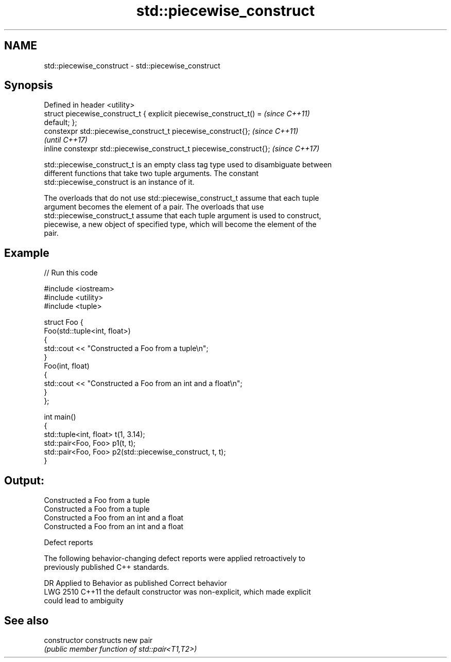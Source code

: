 .TH std::piecewise_construct 3 "2022.07.31" "http://cppreference.com" "C++ Standard Libary"
.SH NAME
std::piecewise_construct \- std::piecewise_construct

.SH Synopsis
   Defined in header <utility>
   struct piecewise_construct_t { explicit piecewise_construct_t() =      \fI(since C++11)\fP
   default; };
   constexpr std::piecewise_construct_t piecewise_construct{};            \fI(since C++11)\fP
                                                                          \fI(until C++17)\fP
   inline constexpr std::piecewise_construct_t piecewise_construct{};     \fI(since C++17)\fP

   std::piecewise_construct_t is an empty class tag type used to disambiguate between
   different functions that take two tuple arguments. The constant
   std::piecewise_construct is an instance of it.

   The overloads that do not use std::piecewise_construct_t assume that each tuple
   argument becomes the element of a pair. The overloads that use
   std::piecewise_construct_t assume that each tuple argument is used to construct,
   piecewise, a new object of specified type, which will become the element of the
   pair.

.SH Example


// Run this code

 #include <iostream>
 #include <utility>
 #include <tuple>

 struct Foo {
     Foo(std::tuple<int, float>)
     {
         std::cout << "Constructed a Foo from a tuple\\n";
     }
     Foo(int, float)
     {
         std::cout << "Constructed a Foo from an int and a float\\n";
     }
 };

 int main()
 {
     std::tuple<int, float> t(1, 3.14);
     std::pair<Foo, Foo> p1(t, t);
     std::pair<Foo, Foo> p2(std::piecewise_construct, t, t);
 }

.SH Output:

 Constructed a Foo from a tuple
 Constructed a Foo from a tuple
 Constructed a Foo from an int and a float
 Constructed a Foo from an int and a float

  Defect reports

   The following behavior-changing defect reports were applied retroactively to
   previously published C++ standards.

      DR    Applied to              Behavior as published              Correct behavior
   LWG 2510 C++11      the default constructor was non-explicit, which made explicit
                       could lead to ambiguity

.SH See also

   constructor   constructs new pair
                 \fI(public member function of std::pair<T1,T2>)\fP
